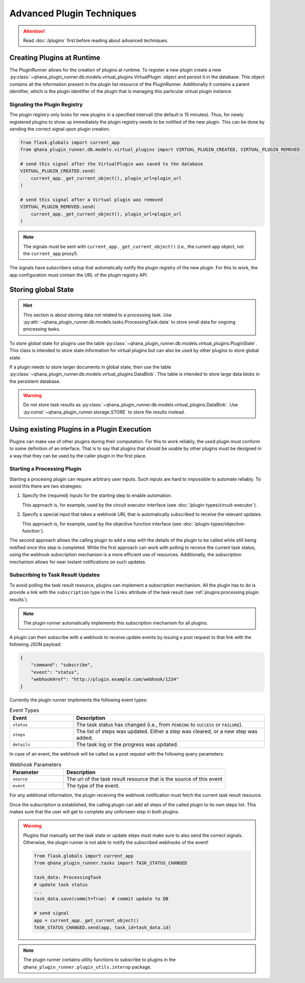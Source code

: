 Advanced Plugin Techniques
==========================

.. attention:: Read :doc:`/plugins` first before reading about advanced techniques.


Creating Plugins at Runtime
---------------------------

The PluginRunner allows for the creation of plugins at runtime.
To register a new plugin create a new :py:class:`~qhana_plugin_runner.db.models.virtual_plugins.VirtualPlugin` object and persist it in the database.
This object contains all the information present in the plugin list resource of the PluginRunner.
Additionally it contains a parent identifier, which is the plugin identifier of the plugin that is managing this particular virtual plugin instance.


Signaling the Plugin Registry
"""""""""""""""""""""""""""""

The plugin registry only looks for new plugins in a specified intervall (the default is 15 minutes).
Thus, for newly registered plugins to show up immediately the plugin registry needs to be notified of the new plugin.
This can be done by sending the correct signal upon plugin creation.

.. code-block:: python

    from flask.globals import current_app
    from qhana_plugin_runner.db.models.virtual_plugins import VIRTUAL_PLUGIN_CREATED, VIRTUAL_PLUGIN_REMOVED

    # send this signal after the VirtualPlugin was saved to the database
    VIRTUAL_PLUGIN_CREATED.send(
        current_app._get_current_object(), plugin_url=plugin_url
    )

    # send this signal after a Virtual plugin was removed
    VIRTUAL_PLUGIN_REMOVED.send(
        current_app._get_current_object(), plugin_url=plugin_url
    )

.. note:: The signals must be sent with ``current_app._get_current_object()`` (i.e., the current app object, not the ``current_app`` proxy!).

The signals have subscribers setup that automatically notify the plugin registry of the new plugin.
For this to work, the app configuration must contain the URL of the plugin registry API.



Storing global State
--------------------

.. hint:: 
    
    This section is about storing data not related to a processing task. 
    Use :py:attr:`~qhana_plugin_runner.db.models.tasks.ProcessingTask.data` to store small data for ongoing processing tasks.

To store global state for plugins use the table :py:class:`~qhana_plugin_runner.db.models.virtual_plugins.PluginState`.
This class is intended to store state information for virtual plugins but can also be used by other plugins to store global state.

If a plugin needs to store larger documents in global state, then use the table :py:class:`~qhana_plugin_runner.db.models.virtual_plugins.DataBlob`.
This table is intended to store large data blobs in the persistent database.

.. warning:: 
    
    Do not store task results as :py:class:`~qhana_plugin_runner.db.models.virtual_plugins.DataBlob`.
    Use :py:const:`~qhana_plugin_runner.storage.STORE` to store file results instead.


Using existing Plugins in a Plugin Execution
--------------------------------------------

Plugins can make use of other plugins during their computation.
For this to work reliably, the used plugin must conform to some definition of an interface.
That is to say that plugins that should be usable by other plugins must be designed in a way that they can be used by the caller plugin in the first place.

.. seealso:: :doc:`/plugin-types/index` lists all interfaces currently defined as part of this documentation.



Starting a Processing Plugin
""""""""""""""""""""""""""""

Starting a procesing plugin can require arbitrary user inputs.
Such inputs are hard to impossible to automate reliably.
To avoid this there are two strategies:

1. Specify the (required) inputs for the starting step to enable automation.
   
   This approach is, for example, used by the circuit executor interface (see :doc:`/plugin-types/circuit-executor`).
2. Specify a special input that takes a webhook URL that is automatically subscribed to receive the relevant updates.
   
   This approach is, for example, used by the objective function interface (see :doc:`/plugin-types/objective-function`).

The second approach allows the calling plugin to add a step with the details of the plugin to be called while still being notified once this step is completed.
While the first approach can work with polling to receive the current task status, using the webhook subscription mechanism is a more efficient use of resources.
Additionally, the subscription mechanism allows for near instant notifications on such updates.


Subscribing to Task Result Updates
""""""""""""""""""""""""""""""""""

To avoid polling the task result resource, plugins can implement a subscription mechanism.
All the plugin has to do is provide a link with the ``subscription`` type in the ``links`` attribute of the task result (see :ref:`plugins:processing plugin results`).

.. note:: The plugin runner automatically implements this subscription mechanism for all plugins.

A plugin can then subscribe with a webhook to receive update events by issuing a post request to that link with the following JSON payload:

.. code-block:: json

    {
        "command": "subscribe",
        "event": "status",
        "webhookHref": "http://plugin.example.com/webhook/1234"
    }

Currently the plugin runner implements the following event types:


.. list-table:: Event Types
    :header-rows: 1
    :widths: 25 75

    * - Event
      - Description
    * - ``status``
      - The task status has changed (i.e., from ``PENDING`` to ``SUCCESS`` or ``FAILURE``).
    * - ``steps``
      - The list of steps was updated. Either a step was cleared, or a new step was added.
    * - ``details``
      - The task log or the progress was updated.

In case of an event, the webhook will be called as a post request with the following query parameters:


.. list-table:: Webhook Parameters
    :header-rows: 1
    :widths: 25 75

    * - Parameter
      - Description
    * - ``source``
      - The url of the task result resource that is the source of this event
    * - ``event``
      - The type of the event.

For any additional information, the plugin receiving the webhook notification must fetch the current task result resource.

Once the subscription is established, the calling plugin can add all steps of the called plugin to its own steps list.
This makes sure that the user will get to complete any unforseen step in both plugins.

.. warning:: Plugins that manually set the task state or update steps must make sure to also send the correct signals.
    Otherwise, the plugin runner is not able to notify the subscribed webhooks of the event!

    .. code-block:: python

        from flask.globals import current_app
        from qhana_plugin_runner.tasks import TASK_STATUS_CHANGED

        task_data: ProcessingTask
        # update task status
        ...
        task_data.save(commit=True)  # commit update to DB

        # send signal
        app = current_app._get_current_object()
        TASK_STATUS_CHANGED.send(app, task_id=task_data.id)

.. note:: The plugin runner contains utility functions to subscribe to plugins in the ``qhana_plugin_runner.plugin_utils.interop`` package.


.. todo:: extra links used for additional plugin interactions


